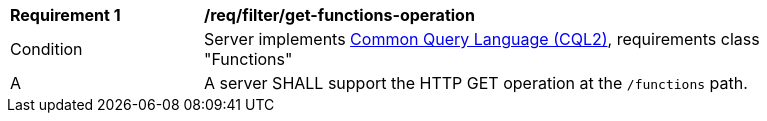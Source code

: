 [[req_filter_get-functions-operation]]
[width="90%",cols="2,6a"]
|===
^|*Requirement {counter:req-id}* |*/req/filter/get-functions-operation*
^|Condition |Server implements <<CQL2,Common Query Language (CQL2)>>, requirements class "Functions"
^|A |A server SHALL support the HTTP GET operation at the `/functions` path.
|===

